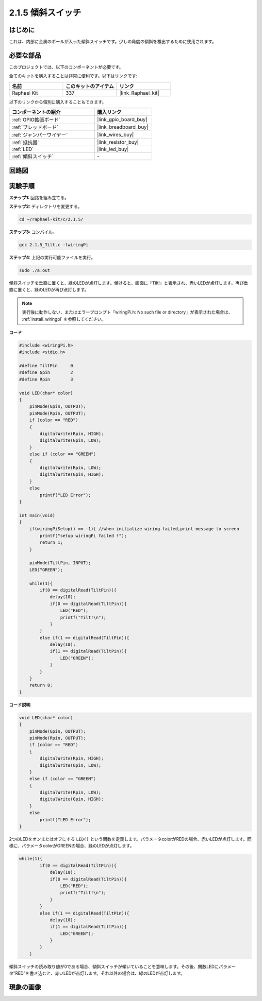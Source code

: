 .. _2.1.5_c:

2.1.5 傾斜スイッチ
=======================

はじめに
------------

これは、内部に金属のボールが入った傾斜スイッチです。少しの角度の傾斜を検出するために使用されます。

必要な部品
------------------------------

このプロジェクトでは、以下のコンポーネントが必要です。

.. image:: ../img/list_2.1.3_tilt_switch.png

全てのキットを購入することは非常に便利です。以下はリンクです:

.. list-table::
    :widths: 20 20 20
    :header-rows: 1

    *   - 名前
        - このキットのアイテム
        - リンク
    *   - Raphael Kit
        - 337
        - |link_Raphael_kit|

以下のリンクから個別に購入することもできます。

.. list-table::
    :widths: 30 20
    :header-rows: 1

    *   - コンポーネントの紹介
        - 購入リンク

    *   - :ref:`GPIO拡張ボード`
        - |link_gpio_board_buy|
    *   - :ref:`ブレッドボード`
        - |link_breadboard_buy|
    *   - :ref:`ジャンパーワイヤー`
        - |link_wires_buy|
    *   - :ref:`抵抗器`
        - |link_resistor_buy|
    *   - :ref:`LED`
        - |link_led_buy|
    *   - :ref:`傾斜スイッチ`
        - \-

回路図
-----------------

.. image:: ../img/image307.png

.. image:: ../img/image308.png

実験手順
-----------------------

**ステップ1:** 回路を組み立てる。

.. image:: ../img/image169.png

**ステップ2:** ディレクトリを変更する。

.. raw:: html

   <run></run>

.. code-block::

    cd ~/raphael-kit/c/2.1.5/

**ステップ3:** コンパイル。

.. raw:: html

   <run></run>

.. code-block::

    gcc 2.1.5_Tilt.c -lwiringPi

**ステップ4:** 上記の実行可能ファイルを実行。

.. raw:: html

   <run></run>

.. code-block::

    sudo ./a.out

傾斜スイッチを垂直に置くと、緑のLEDが点灯します。傾けると、画面に「Tilt!」と表示され、赤いLEDが点灯します。再び垂直に置くと、緑のLEDが再び点灯します。

.. note::

    実行後に動作しない、またはエラープロンプト「wiringPi.h: No such file or directory」が表示された場合は、 :ref:`install_wiringpi` を参照してください。

**コード**


.. code-block:: c

    #include <wiringPi.h>
    #include <stdio.h>

    #define TiltPin     0
    #define Gpin        2
    #define Rpin        3

    void LED(char* color)
    {
        pinMode(Gpin, OUTPUT);
        pinMode(Rpin, OUTPUT);
        if (color == "RED")
        {
            digitalWrite(Rpin, HIGH);
            digitalWrite(Gpin, LOW);
        }
        else if (color == "GREEN")
        {
            digitalWrite(Rpin, LOW);
            digitalWrite(Gpin, HIGH);
        }
        else
            printf("LED Error");
    }

    int main(void)
    {
        if(wiringPiSetup() == -1){ //when initialize wiring failed,print message to screen
            printf("setup wiringPi failed !");
            return 1;
        }

        pinMode(TiltPin, INPUT);
        LED("GREEN");
        
        while(1){
            if(0 == digitalRead(TiltPin)){
                delay(10);
                if(0 == digitalRead(TiltPin)){
                    LED("RED");
                    printf("Tilt!\n");
                }
            }
            else if(1 == digitalRead(TiltPin)){
                delay(10);
                if(1 == digitalRead(TiltPin)){
                    LED("GREEN");
                }
            }
        }
        return 0;
    }

**コード説明**

.. code-block:: c

    void LED(char* color)
    {
        pinMode(Gpin, OUTPUT);
        pinMode(Rpin, OUTPUT);
        if (color == "RED")
        {
            digitalWrite(Rpin, HIGH);
            digitalWrite(Gpin, LOW);
        }
        else if (color == "GREEN")
        {
            digitalWrite(Rpin, LOW);
            digitalWrite(Gpin, HIGH);
        }
        else
            printf("LED Error");
    }

2つのLEDをオンまたはオフにする ``LED()`` という関数を定義します。パラメータcolorがREDの場合、赤いLEDが点灯します。同様に、パラメータcolorがGREENの場合、緑のLEDが点灯します。

.. code-block:: c

    while(1){
            if(0 == digitalRead(TiltPin)){
                delay(10);
                if(0 == digitalRead(TiltPin)){
                    LED("RED");
                    printf("Tilt!\n");
                }
            }
            else if(1 == digitalRead(TiltPin)){
                delay(10);
                if(1 == digitalRead(TiltPin)){
                    LED("GREEN");
                }
            }
        }

傾斜スイッチの読み取り値が0である場合、傾斜スイッチが傾いていることを意味します。その後、関数LEDにパラメータ”RED”を書き込むと、赤いLEDが点灯します。それ以外の場合は、緑のLEDが点灯します。

現象の画像
------------------

.. image:: ../img/image170.jpeg


